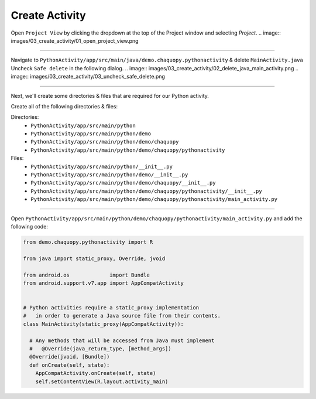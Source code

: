 Create Activity
===============


Open ``Project View`` by clicking the dropdown at the top of the Project window and selecting `Project`.
.. image:: images/03_create_activity/01_open_project_view.png

---------------------------------------------------------------------------------------------------

Navigate to ``PythonActivity/app/src/main/java/demo.chaquopy.pythonactivity`` & delete ``MainActivity.java``
Uncheck ``Safe delete`` in the following dialog.
.. image:: images/03_create_activity/02_delete_java_main_activity.png
.. image:: images/03_create_activity/03_uncheck_safe_delete.png

---------------------------------------------------------------------------------------------------

Next, we'll create some directories & files that are required for our Python activity.

.. image:: images/03_create_activity/04_create_directory.png
.. image:: images/03_create_activity/05_create_python_file.png

Create all of the following directories & files:

Directories:
  - ``PythonActivity/app/src/main/python``
  - ``PythonActivity/app/src/main/python/demo``
  - ``PythonActivity/app/src/main/python/demo/chaquopy``
  - ``PythonActivity/app/src/main/python/demo/chaquopy/pythonactivity``

Files:
  - ``PythonActivity/app/src/main/python/__init__.py``
  - ``PythonActivity/app/src/main/python/demo/__init__.py``
  - ``PythonActivity/app/src/main/python/demo/chaquopy/__init__.py``
  - ``PythonActivity/app/src/main/python/demo/chaquopy/pythonactivity/__init__.py``
  - ``PythonActivity/app/src/main/python/demo/chaquopy/pythonactivity/main_activity.py``

.. image:: images/03_create_activity/06_file_structure.png

---------------------------------------------------------------------------------------------------

Open ``PythonActivity/app/src/main/python/demo/chaquopy/pythonactivity/main_activity.py`` and add the following code:

.. code-block:: python

  from demo.chaquopy.pythonactivity import R

  from java import static_proxy, Override, jvoid

  from android.os             import Bundle
  from android.support.v7.app import AppCompatActivity


  # Python activities require a static_proxy implementation
  #   in order to generate a Java source file from their contents.
  class MainActivity(static_proxy(AppCompatActivity)):

    # Any methods that will be accessed from Java must implement
    #   @Override(java_return_type, [method_args])
    @Override(jvoid, [Bundle])
    def onCreate(self, state):
      AppCompatActivity.onCreate(self, state)
      self.setContentView(R.layout.activity_main)
